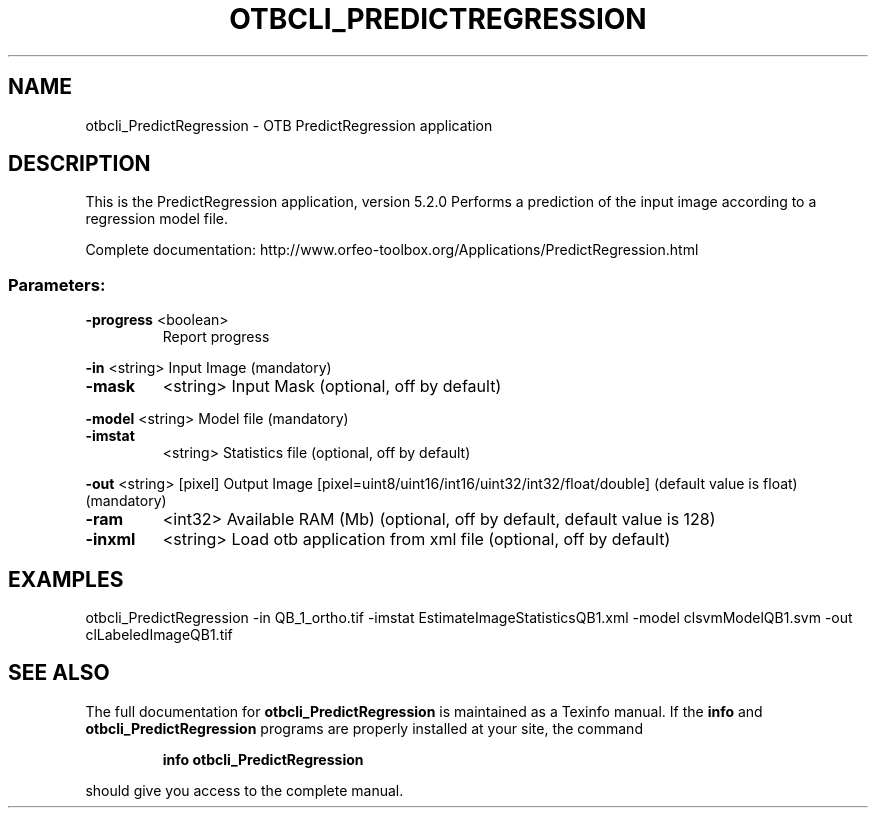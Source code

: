 .\" DO NOT MODIFY THIS FILE!  It was generated by help2man 1.46.4.
.TH OTBCLI_PREDICTREGRESSION "1" "December 2015" "otbcli_PredictRegression 5.2.0" "User Commands"
.SH NAME
otbcli_PredictRegression \- OTB PredictRegression application
.SH DESCRIPTION
This is the PredictRegression application, version 5.2.0
Performs a prediction of the input image according to a regression model file.
.PP
Complete documentation: http://www.orfeo\-toolbox.org/Applications/PredictRegression.html
.SS "Parameters:"
.TP
\fB\-progress\fR <boolean>
Report progress
.PP
 \fB\-in\fR       <string>         Input Image  (mandatory)
.TP
\fB\-mask\fR
<string>         Input Mask  (optional, off by default)
.PP
 \fB\-model\fR    <string>         Model file  (mandatory)
.TP
\fB\-imstat\fR
<string>         Statistics file  (optional, off by default)
.PP
 \fB\-out\fR      <string> [pixel] Output Image  [pixel=uint8/uint16/int16/uint32/int32/float/double] (default value is float) (mandatory)
.TP
\fB\-ram\fR
<int32>          Available RAM (Mb)  (optional, off by default, default value is 128)
.TP
\fB\-inxml\fR
<string>         Load otb application from xml file  (optional, off by default)
.SH EXAMPLES
otbcli_PredictRegression \-in QB_1_ortho.tif \-imstat EstimateImageStatisticsQB1.xml \-model clsvmModelQB1.svm \-out clLabeledImageQB1.tif
.PP

.SH "SEE ALSO"
The full documentation for
.B otbcli_PredictRegression
is maintained as a Texinfo manual.  If the
.B info
and
.B otbcli_PredictRegression
programs are properly installed at your site, the command
.IP
.B info otbcli_PredictRegression
.PP
should give you access to the complete manual.
